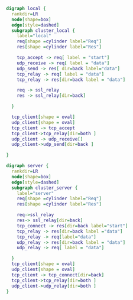 #+BEGIN_SRC dot :file local.svg :cmdline -Kdot -Tsvg
  digraph local {
    rankdir=LR
    node[shape=box]
    edge[style=dashed]
    subgraph cluster_local {
      label="local"
      req[shape =cylinder label="Req"]
      res[shape =cylinder label="Res"]

      tcp_accept -> req[ label = "start"]
      udp_receive -> req[ label = "data"]
      udp_send -> res[ dir=back label="data"]
      tcp_relay -> req[ label = "data"]
      tcp_relay -> res[dir=back label = "data"]

      req -> ssl_relay
      res -> ssl_relay[dir=back]

    }

    tcp_client[shape = oval]
    udp_client[shape = oval]
    tcp_client -> tcp_accept
    tcp_client->tcp_relay[dir=both ]
    udp_client -> udp_receive[]
    udp_client->udp_send[dir=back ]

  }
#+END_SRC

#+BEGIN_SRC dot :file server.svg :cmdline -Kdot -Tsvg
  digraph server {
    rankdir=LR
    node[shape=box]
    edge[style=dashed]
    subgraph cluster_server {
      label="server"
      req[shape =cylinder label="Req"]
      res[shape =cylinder label="Res"]

      req->ssl_relay
      res-> ssl_relay[dir=back]
      tcp_connect -> res[dir=back label="start"]
      tcp_relay -> res[dir=back label ="data"]
      tcp_relay -> req[label="data"]
      udp_relay -> res[dir=back label = "data"]
      udp_relay -> req[ label = "data"]

    }
    tcp_client[shape = oval]
    udp_client[shape = oval]
    tcp_client -> tcp_connect[dir=back]
    tcp_client->tcp_relay[dir=both ]
    udp_client->udp_relay[dir=both ]
  }
#+END_SRC
    # s_ssl_relay
    #   s_ssl_relay_tcp[label="ssl_relay_tcp"]
    #   s_raw_tcp[label="raw_tcp"]
    #   s_relay_server[label="relay_server"]
    #   s_ssl_relay_tcp -> s_raw_tcp[ label="create"]
    #   s_ssl_relay_tcp -> s_raw_tcp[style=solid label="shared_ptr"]
    #   s_raw_tcp -> s_ssl_relay_tcp[ label="weak_ptr"]
    #   s_relay_server->s_ssl_relay_tcp[ label="create\nweak_ptr" constraint=false]

    #   s_ssl_relay_udp->s_raw_udp[label="create"]
    #   s_ssl_relay_udp -> s_raw_udp[style=solid label="shared_ptr"]
    #   s_raw_udp -> s_ssl_relay_udp[ label="weak_ptr"]
    #   s_relay_server->s_ssl_relay_udp[ label="create\nweak_ptr" constraint=false]
